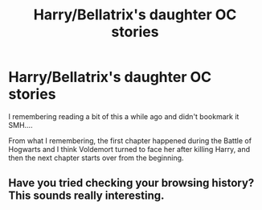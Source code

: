 #+TITLE: Harry/Bellatrix's daughter OC stories

* Harry/Bellatrix's daughter OC stories
:PROPERTIES:
:Author: DoNotSingAlong
:Score: 9
:DateUnix: 1619480041.0
:DateShort: 2021-Apr-27
:FlairText: What's That Fic?
:END:
I remembering reading a bit of this a while ago and didn't bookmark it SMH....

From what I remembering, the first chapter happened during the Battle of Hogwarts and I think Voldemort turned to face her after killing Harry, and then the next chapter starts over from the beginning.


** Have you tried checking your browsing history? This sounds really interesting.
:PROPERTIES:
:Author: webbzo
:Score: 1
:DateUnix: 1619563325.0
:DateShort: 2021-Apr-28
:END:

